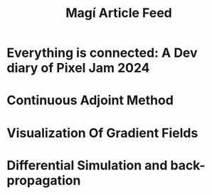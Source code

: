 #+TITLE: Magí Article Feed

* Everything is connected: A Dev diary of Pixel Jam 2024
:PROPERTIES:
:RSS_PERMALINK: posts/PlugJam.html
:PUBDATE:  2024-03-03
:ID:       5652f72a-02d4-4375-82b3-e95006bfd5b8
:END:
* Continuous Adjoint Method
:PROPERTIES:
:RSS_PERMALINK: posts/continuous_adjoint_method.html
:PUBDATE:  2023-11-16
:ID:       a2c3a3b7-c883-4335-b08d-090f0f61d90b
:END:
* Visualization Of Gradient Fields
:PROPERTIES:
:RSS_PERMALINK: posts/visualization_of_gradient_fields.html
:PUBDATE:  2023-10-06
:ID:       857d1abe-3f06-4320-85d2-798122a031e2
:END:
* Differential Simulation and back-propagation
:PROPERTIES:
:RSS_PERMALINK: posts/differential_simulation.html
:PUBDATE:  2023-09-06
:ID:       8080b92a-2ef4-4337-892a-2fa74193848d
:END:
